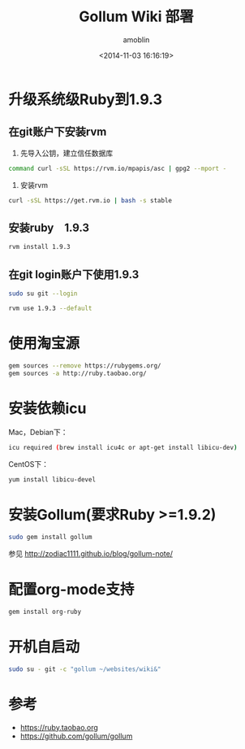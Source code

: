 #+TITLE: Gollum Wiki 部署
#+AUTHOR: amoblin
#+EMAIL: amoblin@gmail.com
#+DATE: <2014-11-03 16:16:19>
#+OPTIONS: ^:{}

* 升级系统级Ruby到1.9.3
** 在git账户下安装rvm
1. 先导入公钥，建立信任数据库
#+BEGIN_SRC sh
command curl -sSL https://rvm.io/mpapis/asc | gpg2 --mport -
#+END_SRC
2. 安装rvm
#+BEGIN_SRC sh
curl -sSL https://get.rvm.io | bash -s stable
#+END_SRC
** 安装ruby　1.9.3
#+BEGIN_SRC sh
rvm install 1.9.3
#+END_SRC
** 在git login账户下使用1.9.3
#+BEGIN_SRC sh
sudo su git --login
#+END_SRC
#+BEGIN_SRC sh
rvm use 1.9.3 --default
#+END_SRC
* 使用淘宝源
#+BEGIN_SRC sh
gem sources --remove https://rubygems.org/
gem sources -a http://ruby.taobao.org/
#+END_SRC
* 安装依赖icu
Mac，Debian下：
#+BEGIN_SRC sh
icu required (brew install icu4c or apt-get install libicu-dev)
#+END_SRC
CentOS下：
#+BEGIN_SRC sh
yum install libicu-devel
#+END_SRC
* 安装Gollum(要求Ruby >=1.9.2)
#+BEGIN_SRC sh
sudo gem install gollum
#+END_SRC

参见 http://zodiac1111.github.io/blog/gollum-note/
* 配置org-mode支持
#+BEGIN_SRC sh
gem install org-ruby
#+END_SRC
* 开机自启动
#+BEGIN_SRC sh
sudo su - git -c "gollum ~/websites/wiki&"
#+END_SRC
* 参考
- https://ruby.taobao.org
- https://github.com/gollum/gollum
